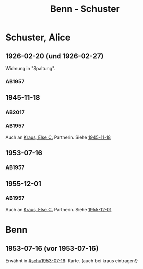 #+STARTUP: content
#+STARTUP: showall
 #+STARTUP: showeverything
#+TITLE: Benn - Schuster

* Schuster, Alice
:PROPERTIES:
:EMPF:     1
:FROM: Benn
:TO: Schuster, Alice
:CUSTOM_ID: schuster_alice_1893
:GEB: 1983
:TOD: 
:END:
** 1926-02-20 (und 1926-02-27)
   :PROPERTIES:
   :CUSTOM_ID: schu1926-02-20
   :END:   
Widmung in "Spaltung".   
*** AB1957
:PROPERTIES:
:S: 21
:S_KOM: 343
:END:
** 1945-11-18
   :PROPERTIES:
   :CUSTOM_ID: schu1945-11-18
   :TRAD:     
   :END:      
*** AB2017
    :PROPERTIES:
    :NR:       106
    :S:        115-17
    :AUSL:     
    :FAKS:     
    :S_KOM:    448-49
    :VORL:     AB1957
    :END:
*** AB1957
:PROPERTIES:
:S: 95-97
:S_KOM: 351
:END:
Auch an [[file:kraus.org::#kraus_else_c_1890][Kraus, Else C.]] Partnerin. Siehe [[file:kraus.org::#kr1945-11-18][1945-11-18]]
** 1953-07-16
   :PROPERTIES:
   :CUSTOM_ID: schu1953-07-16
   :TRAD:     
   :ORT:      Berlin
   :END:      
*** AB1957
:PROPERTIES:
:S: 251-52
:S_KOM: 378-79
:END:
** 1955-12-01
   :PROPERTIES:
   :CUSTOM_ID: schu1955-12-01
   :ORT:      Berlin
   :TRAD:     
   :END:
*** AB1957
:PROPERTIES:
:S: 300
:S_KOM: 384
:END:
Auch an [[file:kraus.org::#kraus_else_c_1890][Kraus, Else C.]] Partnerin. Siehe [[file:kraus.org::#kr1955-12-01][1955-12-01]]
* Benn
** 1953-07-16 (vor 1953-07-16)
Erwähnt in [[#schu1953-07-16]]: Karte. {auch bei kraus eintragen!}
